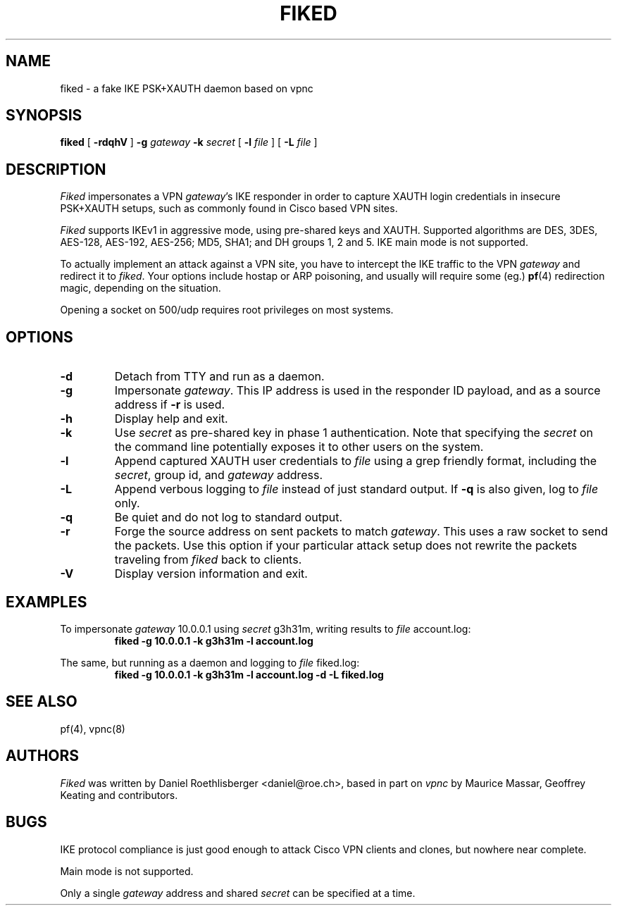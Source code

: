 .\" fiked - a fake IKE PSK+XAUTH daemon based on vpnc
.\" Copyright (C) 2005, Daniel Roethlisberger <daniel@roe.ch>
.\" 
.\" This program is free software; you can redistribute it and/or modify
.\" it under the terms of the GNU General Public License as published by
.\" the Free Software Foundation; either version 2 of the License, or
.\" (at your option) any later version.
.\" 
.\" This program is distributed in the hope that it will be useful,
.\" but WITHOUT ANY WARRANTY; without even the implied warranty of
.\" MERCHANTABILITY or FITNESS FOR A PARTICULAR PURPOSE.  See the
.\" GNU General Public License for more details.
.\" 
.\" You should have received a copy of the GNU General Public License
.\" along with this program; if not, see http://www.gnu.org/copyleft/
.\" 
.\" $Id$
.\"
.TH FIKED 1  "1 November 2005"
.SH NAME
fiked \- a fake IKE PSK+XAUTH daemon based on vpnc
.SH SYNOPSIS
.na
.B fiked
[
.B \-rdqhV
]
.B \-g
.I gateway
.B \-k
.I secret
[
.B \-l
.I file
] [
.B \-L
.I file
]
.br
.ad
.SH DESCRIPTION
.LP
\fIFiked\fP impersonates a VPN \fIgateway\fP's IKE responder in order to
capture XAUTH login credentials in insecure PSK+XAUTH setups, such as
commonly found in Cisco based VPN sites.
.LP
\fIFiked\fP supports IKEv1 in aggressive mode, using pre-shared keys and
XAUTH.  Supported algorithms are DES, 3DES, AES-128, AES-192, AES-256;
MD5, SHA1; and DH groups 1, 2 and 5.  IKE main mode is not supported.
.LP
To actually implement an attack against a VPN site, you have to intercept
the IKE traffic to the VPN \fIgateway\fP and redirect it to \fIfiked\fP.
Your options include hostap or ARP poisoning, and usually will require
some (eg.)
.BR pf (4)
redirection magic, depending on the situation.
.LP
Opening a socket on 500/udp requires root privileges on most systems.
.SH OPTIONS
.TP
.B \-d
Detach from TTY and run as a daemon.
.TP
.B \-g
Impersonate \fIgateway\fP.  This IP address is used in the responder ID
payload, and as a source address if
.B \-r
is used.
.TP
.B \-h
Display help and exit.
.TP
.B \-k
Use \fIsecret\fP as pre-shared key in phase 1 authentication.  Note that
specifying the \fIsecret\fP on the command line potentially exposes it to
other users on the system.
.TP
.B \-l
Append captured XAUTH user credentials to \fIfile\fP using a grep friendly
format, including the \fIsecret\fP, group id, and \fIgateway\fP address.
.TP
.B \-L
Append verbous logging to \fIfile\fP instead of just standard output.  If
.B \-q
is also given, log to \fIfile\fP only.
.TP
.B \-q
Be quiet and do not log to standard output.
.TP
.B \-r
Forge the source address on sent packets to match \fIgateway\fP.  This
uses a raw socket to send the packets.  Use this option if your
particular attack setup does not rewrite the packets traveling from
\fIfiked\fP back to clients.
.TP
.B \-V
Display version information and exit.
.SH EXAMPLES
.LP
To impersonate \fIgateway\fP 10.0.0.1 using \fIsecret\fP g3h31m,
writing results to \fIfile\fP account.log:
.RS
.nf
\fBfiked -g 10.0.0.1 -k g3h31m -l account.log\fP
.fi
.RE
.LP
The same, but running as a daemon and logging to \fIfile\fP fiked.log:
.RS
.nf
\fBfiked -g 10.0.0.1 -k g3h31m -l account.log -d -L fiked.log\fP
.fi
.RE
.SH "SEE ALSO"
pf(4), vpnc(8)
.SH AUTHORS
\fIFiked\fP was written by Daniel Roethlisberger <daniel@roe.ch>, based in
part on \fIvpnc\fP by Maurice Massar, Geoffrey Keating and contributors.
.SH BUGS
IKE protocol compliance is just good enough to attack Cisco VPN clients and
clones, but nowhere near complete.
.LP
Main mode is not supported.
.LP
Only a single \fIgateway\fP address and shared \fIsecret\fP can be specified
at a time.
